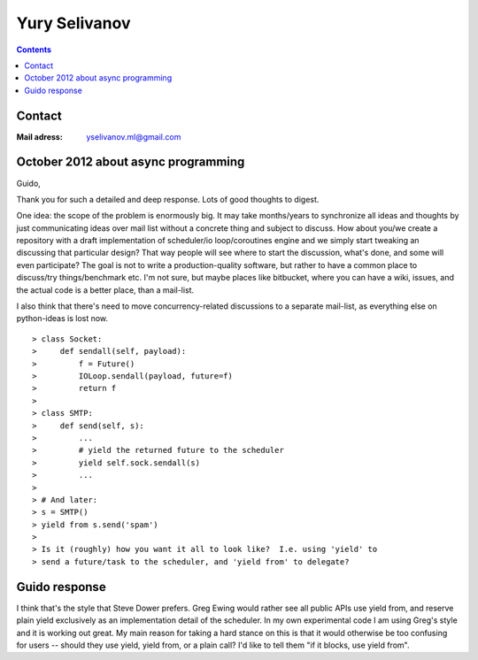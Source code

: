 ﻿
.. index::
   pair: python people ; Yury Selivanov
   ! Steve Dower


.. _yury_selivanov:

=================
Yury Selivanov
=================

.. contents::
   :depth: 3

Contact
=======

:Mail adress: yselivanov.ml@gmail.com


October 2012 about async programming
====================================


Guido,

Thank you for such a detailed and deep response.  Lots of good thoughts
to digest.

One idea: the scope of the problem is enormously big.  It may take
months/years to synchronize all ideas and thoughts by just communicating
ideas over mail list without a concrete thing and subject to discuss.
How about you/we create a repository with a draft implementation of
scheduler/io loop/coroutines engine and we simply start tweaking an
discussing that particular design?  That way people will see where
to start the discussion, what's done, and some will even participate?
The goal is not to write a production-quality software, but rather to
have a common place to discuss/try things/benchmark etc.  I'm not sure,
but maybe places like bitbucket, where you can have a wiki, issues, and
the actual code is a better place, than a mail-list.

I also think that there's need to move concurrency-related discussions
to a separate mail-list, as everything else on python-ideas is lost
now.


::

    > class Socket:
    >     def sendall(self, payload):
    >         f = Future()
    >         IOLoop.sendall(payload, future=f)
    >         return f
    >
    > class SMTP:
    >     def send(self, s):
    >         ...
    >         # yield the returned future to the scheduler
    >         yield self.sock.sendall(s)
    >         ...
    >
    > # And later:
    > s = SMTP()
    > yield from s.send('spam')
    >
    > Is it (roughly) how you want it all to look like?  I.e. using 'yield' to
    > send a future/task to the scheduler, and 'yield from' to delegate?


Guido response
===============

I think that's the style that Steve Dower prefers. Greg Ewing would
rather see all public APIs use yield from, and reserve plain yield
exclusively as an implementation detail of the scheduler. In my own
experimental code I am using Greg's style and it is working out great.
My main reason for taking a hard stance on this is that it would
otherwise be too confusing for users -- should they use yield, yield
from, or a plain call? I'd like to tell them "if it blocks, use yield
from".
